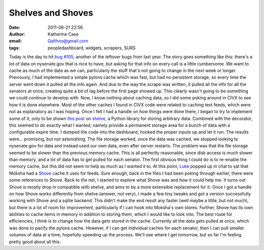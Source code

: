 Shelves and Shoves
##################
:date: 2011-06-21 22:56
:author: Katherine Case
:email: Qalthos@gmail.com
:tags: peopledashboard, widgets, scrapers, SURS

Today is the day to hit `bug #105`_, another of the leftover bugs from
last year.
The story goes something like this: there's a lot of data on
nysenate.gov that is nice to have, but asking for that info on every
call is a little cumbersome. We want to cache as much of the data as we
can, particularly the stuff that's not going to change in the next week
or longer. Previously, I had implemented a simple pylons cache which was
fast, but had no persistent storage, so every time the server went down
it pulled all the info again. And due to the way the scrape was written,
it pulled all the info for all the senators at once, creating quite a
bit of lag before the first page showed up. This clearly wasn't going to
be something we could continue to develop with.
Now, I know nothing about caching data, so I did some poking around in
CIVX to see how it is done elsewhere. Most of the other caches I found
in CIVX code were related to caching text feeds, which were not as
explanatory as I was hoping. Once I felt I had a handle on how things
were done there, I began to try to implement some of it, only to be
shown `this post`_ on `shelve`_, a Python library for storing arbitrary
data. Combined with the decorator, this seemed to do exactly what I
wanted, namely provide a permanent storage area for a bunch of data with
a configurable expire time. I dumped the code into the dashboard, hooked
the proper inputs up and let it run. The results were... promising, but
not astonishing. The file storage worked, once the data was cached, we
stopped looking to nysenate.gov for data and instead used our own data,
even after server restarts.
The problem was that the file storage seemed to be slower than the
previous memory cache. This is all perfectly reasonable, since disk
access is much slower than memory, and a lot of data has to get pulled
for each senator. The first obvious thing I could do is to re-enable the
memory cache, but this did not seem to help as much as I wanted it to.
At this point, `Luke`_ popped up in chat to sat that Moksha had a
`Shove`_ cache it uses for feeds. Sure enough, back in the files I had
been poking through earlier, there were some references to Shove. Back to
the net, I started to explore what Shove was and how it could help me.
It turns out Shove is mostly drop in compatible with shelve, and aims to
be a more extensible replacement for it. Once I got a handle on how
Shove works differently from shelve (answer, not very), I made a few
tiny tweaks and got a version successfully working with Shove and a
sqlite backend. This didn't make the end result any faster (well maybe a
little, but not much), but there is a lot of room for improvement,
particularly if I can hook into Moksha's own stores. Further, Shove has
its own abilities to cache items in memory in addition to storing them,
which I would like to look into. The best route for efficiencies, I
think is to change how the data gets stored in the cache. Currently all
the data gets pulled at once, which was done to pacify the pylons cache.
However, if I can get individual caches for each senator, then I can
pull smaller volumes of data at a time, hopefully speeding up the
process.
We'll see where I get tomorrow, but so far I'm feeling pretty good about
all this.

.. _bug #105: https://fedorahosted.org/civx/ticket/105
.. _this post: http://threebean.wordpress.com/2011/06/08/cached-function-calls-with-expiration-in-python-with-shelve-and-decorator/
.. _shelve: http://docs.python.org/library/shelve.html
.. _Luke: lewk.org
.. _Shove: http://pypi.python.org/pypi/shove
